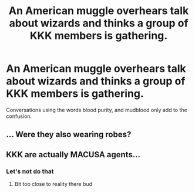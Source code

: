 #+TITLE: An American muggle overhears talk about wizards and thinks a group of KKK members is gathering.

* An American muggle overhears talk about wizards and thinks a group of KKK members is gathering.
:PROPERTIES:
:Author: Lywik270
:Score: 44
:DateUnix: 1587263052.0
:DateShort: 2020-Apr-19
:FlairText: Prompt
:END:
Conversations using the words blood purity, and mudblood only add to the confusion.


** ... Were they also wearing robes?
:PROPERTIES:
:Author: 4wallsandawindow
:Score: 19
:DateUnix: 1587263867.0
:DateShort: 2020-Apr-19
:END:


** KKK are actually MACUSA agents...
:PROPERTIES:
:Score: 11
:DateUnix: 1587284304.0
:DateShort: 2020-Apr-19
:END:

*** Let's not do that
:PROPERTIES:
:Author: Bleepbloopbotz2
:Score: 22
:DateUnix: 1587290309.0
:DateShort: 2020-Apr-19
:END:

**** Bit too close to reality there bud
:PROPERTIES:
:Author: leovold-19982011
:Score: 5
:DateUnix: 1587329852.0
:DateShort: 2020-Apr-20
:END:
